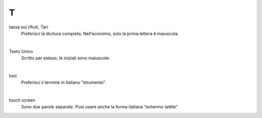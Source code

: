 T
=

tassa sui rifiuti, Tari
     Preferisci la dicitura completa. Nell’acronimo, solo la prima lettera è maiuscola.

     |

Testo Unico
     Scritto per esteso, le iniziali sono maiuscole.

     |

tool 
     Preferisci il termine in italiano “strumento”.

     |

touch screen
     Sono due parole separate. Puoi usare anche la forma italiana “schermo tattile”.

   
